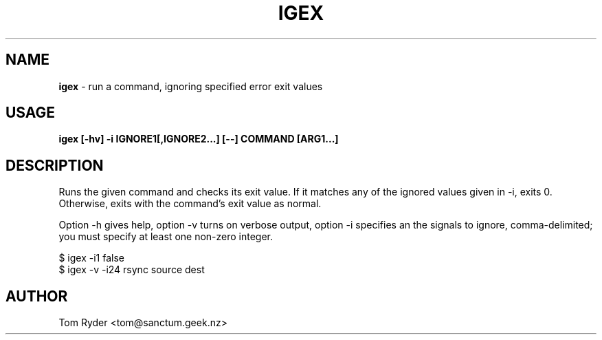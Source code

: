.TH IGEX 1 "February 2016" "Manual page for igex"
.SH NAME
.B igex
\- run a command, ignoring specified error exit values
.SH USAGE
.B igex [-hv] -i IGNORE1[,IGNORE2...] [--] COMMAND [ARG1...]
.SH DESCRIPTION
Runs the given command and checks its exit value. If it matches any of the
ignored values given in -i, exits 0. Otherwise, exits with the command's exit
value as normal.
.P
Option -h gives help, option -v turns on verbose output, option -i specifies an
the signals to ignore, comma-delimited; you must specify at least one non-zero
integer.
.P
   $ igex -i1 false
   $ igex -v -i24 rsync source dest
.SH AUTHOR
Tom Ryder <tom@sanctum.geek.nz>

